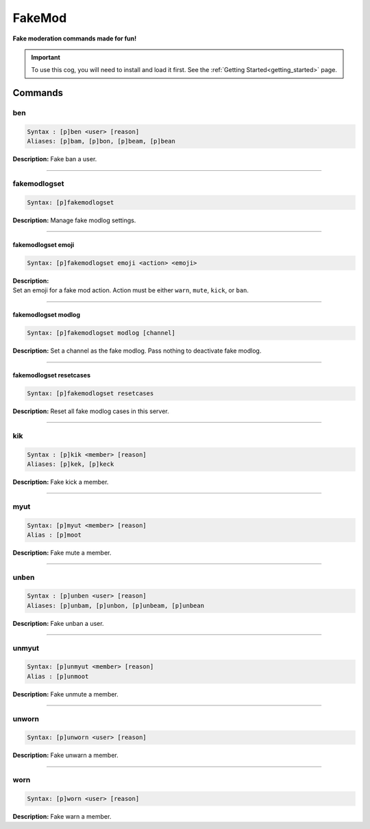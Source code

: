 .. _fakemod:

*******
FakeMod
*******
**Fake moderation commands made for fun!**

.. important::
    To use this cog, you will need to install and load it first.
    See the :ref:`Getting Started<getting_started>` page.

========
Commands
========

---
ben
---

.. code-block:: yaml

    Syntax : [p]ben <user> [reason]
    Aliases: [p]bam, [p]bon, [p]beam, [p]bean

**Description:** Fake ban a user.

----

-------------
fakemodlogset
-------------

.. code-block:: yaml

    Syntax: [p]fakemodlogset

**Description:** Manage fake modlog settings.

----

^^^^^^^^^^^^^^^^^^^
fakemodlogset emoji
^^^^^^^^^^^^^^^^^^^

.. code-block:: yaml

    Syntax: [p]fakemodlogset emoji <action> <emoji>

| **Description:**
| Set an emoji for a fake mod action. Action must be either ``warn``, ``mute``, ``kick``, or ``ban``.

----

^^^^^^^^^^^^^^^^^^^^
fakemodlogset modlog
^^^^^^^^^^^^^^^^^^^^

.. code-block:: yaml

    Syntax: [p]fakemodlogset modlog [channel]

**Description:** Set a channel as the fake modlog. Pass nothing to deactivate fake modlog.

----

^^^^^^^^^^^^^^^^^^^^^^^^
fakemodlogset resetcases
^^^^^^^^^^^^^^^^^^^^^^^^

.. code-block:: yaml

    Syntax: [p]fakemodlogset resetcases

**Description:** Reset all fake modlog cases in this server.

----

---
kik
---

.. code-block:: yaml

    Syntax : [p]kik <member> [reason]
    Aliases: [p]kek, [p]keck

**Description:** Fake kick a member.

----

----
myut
----

.. code-block:: yaml

    Syntax: [p]myut <member> [reason]
    Alias : [p]moot

**Description:** Fake mute a member.

----

-----
unben
-----

.. code-block:: yaml

    Syntax : [p]unben <user> [reason]
    Aliases: [p]unbam, [p]unbon, [p]unbeam, [p]unbean

**Description:** Fake unban a user.

----

------
unmyut
------

.. code-block:: yaml

    Syntax: [p]unmyut <member> [reason]
    Alias : [p]unmoot

**Description:** Fake unmute a member.

----

------
unworn
------

.. code-block:: yaml

    Syntax: [p]unworn <user> [reason]

**Description:** Fake unwarn a member.

----

----
worn
----

.. code-block:: yaml

    Syntax: [p]worn <user> [reason]

**Description:** Fake warn a member.